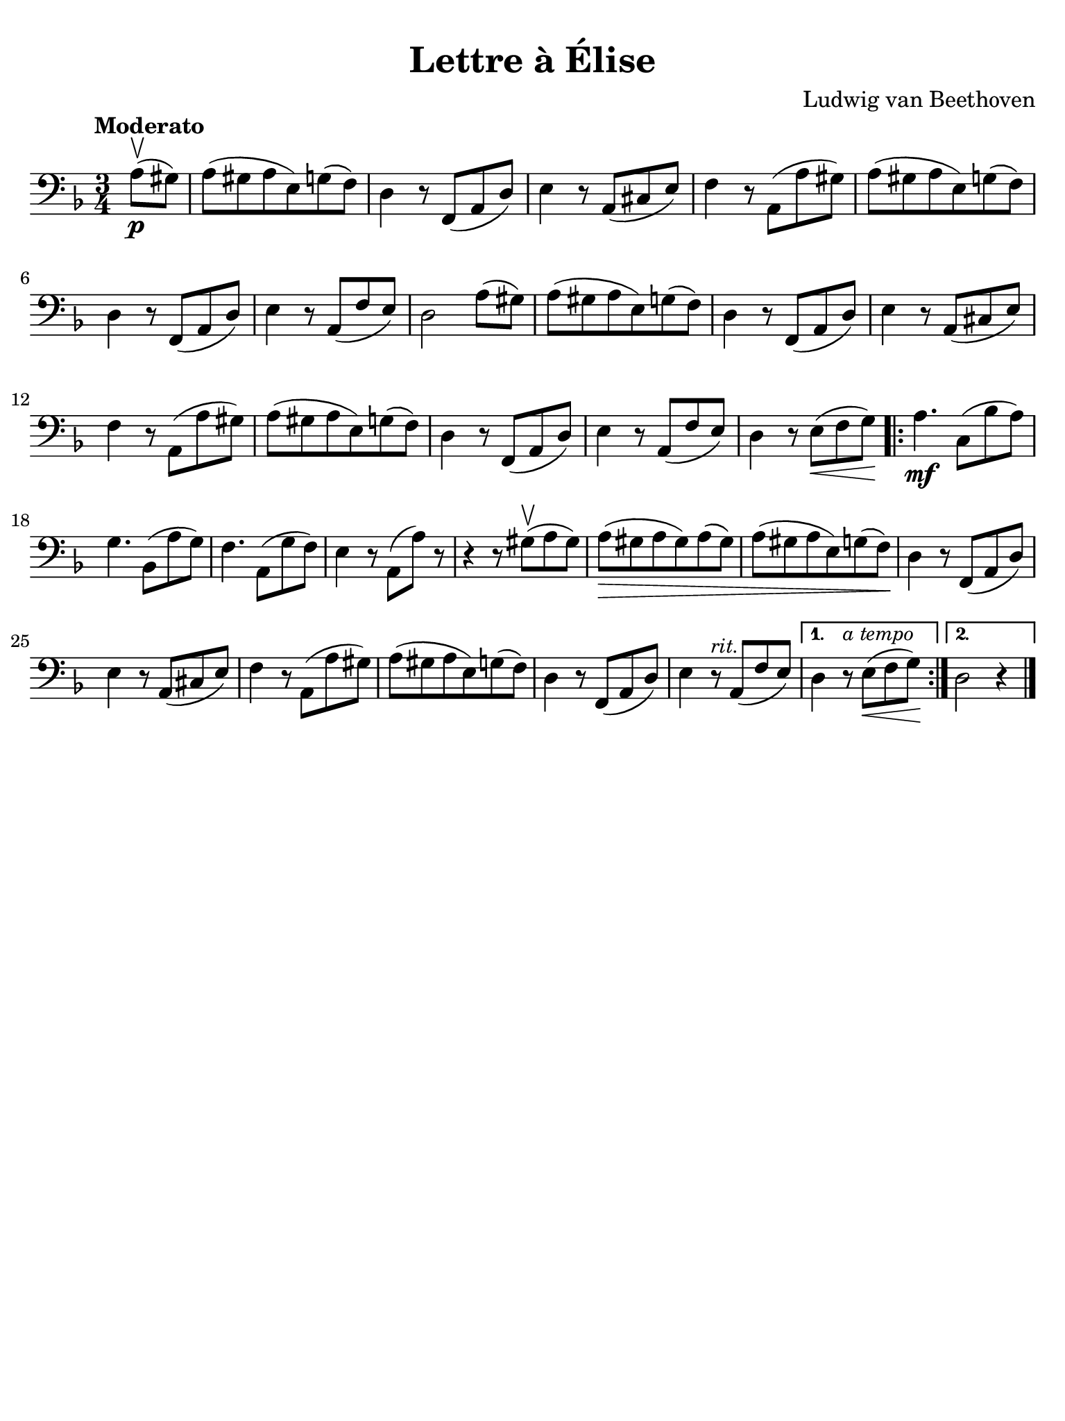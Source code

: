 #(set-global-staff-size 21)

\version "2.24.0"

\header {
  title    = "Lettre à Élise"
  composer = "Ludwig van Beethoven"
  tagline  = ""
}

\language "italiano"

% iPad Pro 12.9

\paper {
  paper-width  = 195\mm
  paper-height = 260\mm
  indent = #0
  page-count = #1
  line-width = #184
  print-page-number = ##f
  ragged-last-bottom = ##t
  ragged-bottom = ##f
%  ragged-last = ##t
}

\score {
  \new Staff {
   \override Hairpin.to-barline = ##f
   \time 3/4
   \clef "bass"
   \key re \minor
   \tempo Moderato
   
   | \partial 4 la8\p( \upbow sold8)
   | la8( sold8 la8 mi8) sol8( fa8)
   | re4 r8 fa,8( la,8 re8)
   | mi4 r8 la,8( dod8 mi8)
   | fa4 r8 la,8( la8 sold8)
   | la8( sold8 la8 mi8) sol8( fa8)
   | re4 r8 fa,8( la,8 re8)
   | mi4 r8 la,8( fa8 mi8)
   | re2 la8( sold8)
   | la8( sold8 la8 mi8) sol8( fa8)
   | re4 r8 fa,8( la,8 re8)
   |  mi4 r8 la,8( dod8 mi8)
   | fa4 r8 la,8( la8 sold8)
   | la8( sold8 la8 mi8) sol8( fa8)
   | re4 r8 fa,8( la,8 re8)
   | mi4 r8 la,8( fa8 mi8)
   | re4 r8 mi8\<( fa8 sol8)\!
   
   \repeat volta2 {
     | la4.\mf do8( sib8 la8)
     | sol4. sib,8( la8 sol8)
     | fa4. la,8( sol8 fa8)
     | mi4 r8 la,8( la8) r8
     | r4 r8 sold8(\upbow la8 sold8)
     | la8(\> sold8 la8 sold8) la8( sold8)
     | la8( sold8 la8 mi8) sol8( fa8)\!
     | re4 r8 fa,8( la,8 re8)
     | mi4 r8 la,8( dod8 mi8)
     | fa4 r8 la,8( la8 sold8)
     | la8( sold8 la8 mi8) sol8( fa8)
     | re4 r8 fa,8( la,8 re8)
     | mi4 r8^\markup{\small\italic "rit."} la,8( fa8 mi8)
   }
   \alternative {
     {re4 r8^\markup{\small\italic "a tempo"} mi8\<(fa8 sol8)\!}
     {re2 r4}
   }
   
   \bar "|."
 }
}
